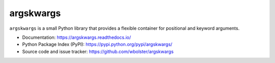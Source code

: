 ==========
argskwargs
==========

.. image:: https://travis-ci.org/wbolster/argskwargs.svg?branch=master
    :target: https://travis-ci.org/wbolster/argskwargs

``argskwargs`` is a small Python library that provides a flexible container for
positional and keyword arguments.

* Documentation: https://argskwargs.readthedocs.io/

* Python Package Index (PyPI): https://pypi.python.org/pypi/argskwargs/

* Source code and issue tracker: https://github.com/wbolster/argskwargs


